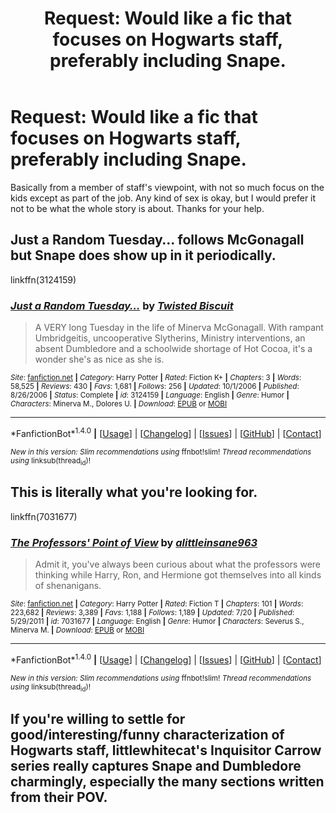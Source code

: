 #+TITLE: Request: Would like a fic that focuses on Hogwarts staff, preferably including Snape.

* Request: Would like a fic that focuses on Hogwarts staff, preferably including Snape.
:PROPERTIES:
:Author: cavelioness
:Score: 8
:DateUnix: 1475050699.0
:DateShort: 2016-Sep-28
:FlairText: Request
:END:
Basically from a member of staff's viewpoint, with not so much focus on the kids except as part of the job. Any kind of sex is okay, but I would prefer it not to be what the whole story is about. Thanks for your help.


** Just a Random Tuesday... follows McGonagall but Snape does show up in it periodically.

linkffn(3124159)
:PROPERTIES:
:Author: Ruljinn
:Score: 10
:DateUnix: 1475074172.0
:DateShort: 2016-Sep-28
:END:

*** [[http://www.fanfiction.net/s/3124159/1/][*/Just a Random Tuesday.../*]] by [[https://www.fanfiction.net/u/957547/Twisted-Biscuit][/Twisted Biscuit/]]

#+begin_quote
  A VERY long Tuesday in the life of Minerva McGonagall. With rampant Umbridgeitis, uncooperative Slytherins, Ministry interventions, an absent Dumbledore and a schoolwide shortage of Hot Cocoa, it's a wonder she's as nice as she is.
#+end_quote

^{/Site/: [[http://www.fanfiction.net/][fanfiction.net]] *|* /Category/: Harry Potter *|* /Rated/: Fiction K+ *|* /Chapters/: 3 *|* /Words/: 58,525 *|* /Reviews/: 430 *|* /Favs/: 1,681 *|* /Follows/: 256 *|* /Updated/: 10/1/2006 *|* /Published/: 8/26/2006 *|* /Status/: Complete *|* /id/: 3124159 *|* /Language/: English *|* /Genre/: Humor *|* /Characters/: Minerva M., Dolores U. *|* /Download/: [[http://www.ff2ebook.com/old/ffn-bot/index.php?id=3124159&source=ff&filetype=epub][EPUB]] or [[http://www.ff2ebook.com/old/ffn-bot/index.php?id=3124159&source=ff&filetype=mobi][MOBI]]}

--------------

*FanfictionBot*^{1.4.0} *|* [[[https://github.com/tusing/reddit-ffn-bot/wiki/Usage][Usage]]] | [[[https://github.com/tusing/reddit-ffn-bot/wiki/Changelog][Changelog]]] | [[[https://github.com/tusing/reddit-ffn-bot/issues/][Issues]]] | [[[https://github.com/tusing/reddit-ffn-bot/][GitHub]]] | [[[https://www.reddit.com/message/compose?to=tusing][Contact]]]

^{/New in this version: Slim recommendations using/ ffnbot!slim! /Thread recommendations using/ linksub(thread_id)!}
:PROPERTIES:
:Author: FanfictionBot
:Score: 1
:DateUnix: 1475074196.0
:DateShort: 2016-Sep-28
:END:


** This is literally what you're looking for.

linkffn(7031677)
:PROPERTIES:
:Author: SoulxxBondz
:Score: 6
:DateUnix: 1475077683.0
:DateShort: 2016-Sep-28
:END:

*** [[http://www.fanfiction.net/s/7031677/1/][*/The Professors' Point of View/*]] by [[https://www.fanfiction.net/u/1542329/alittleinsane963][/alittleinsane963/]]

#+begin_quote
  Admit it, you've always been curious about what the professors were thinking while Harry, Ron, and Hermione got themselves into all kinds of shenanigans.
#+end_quote

^{/Site/: [[http://www.fanfiction.net/][fanfiction.net]] *|* /Category/: Harry Potter *|* /Rated/: Fiction T *|* /Chapters/: 101 *|* /Words/: 223,682 *|* /Reviews/: 3,389 *|* /Favs/: 1,188 *|* /Follows/: 1,189 *|* /Updated/: 7/20 *|* /Published/: 5/29/2011 *|* /id/: 7031677 *|* /Language/: English *|* /Genre/: Humor *|* /Characters/: Severus S., Minerva M. *|* /Download/: [[http://www.ff2ebook.com/old/ffn-bot/index.php?id=7031677&source=ff&filetype=epub][EPUB]] or [[http://www.ff2ebook.com/old/ffn-bot/index.php?id=7031677&source=ff&filetype=mobi][MOBI]]}

--------------

*FanfictionBot*^{1.4.0} *|* [[[https://github.com/tusing/reddit-ffn-bot/wiki/Usage][Usage]]] | [[[https://github.com/tusing/reddit-ffn-bot/wiki/Changelog][Changelog]]] | [[[https://github.com/tusing/reddit-ffn-bot/issues/][Issues]]] | [[[https://github.com/tusing/reddit-ffn-bot/][GitHub]]] | [[[https://www.reddit.com/message/compose?to=tusing][Contact]]]

^{/New in this version: Slim recommendations using/ ffnbot!slim! /Thread recommendations using/ linksub(thread_id)!}
:PROPERTIES:
:Author: FanfictionBot
:Score: 2
:DateUnix: 1475077693.0
:DateShort: 2016-Sep-28
:END:


** If you're willing to settle for good/interesting/funny characterization of Hogwarts staff, littlewhitecat's Inquisitor Carrow series really captures Snape and Dumbledore charmingly, especially the many sections written from their POV.
:PROPERTIES:
:Author: driftea
:Score: 2
:DateUnix: 1475157344.0
:DateShort: 2016-Sep-29
:END:

